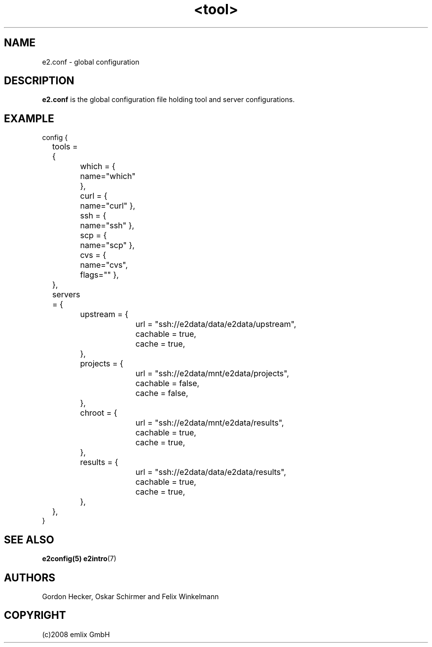 .\" Man page for <tool>
.\"
.\" (c)2007 emlix GmbH
.\"
.TH <tool> 1 "Aug 15, 2008" "2.2"

.SH NAME
e2.conf - global configuration

.SH DESCRIPTION
\fBe2.conf\fR is the global configuration file holding tool and server
configurations.

.SH EXAMPLE
.nf
config {
	tools = {
		which = { name="which" },
		curl = { name="curl" },
		ssh = { name="ssh" },
		scp = { name="scp" },
		cvs = { name="cvs", flags="" },
	},
	servers = {
		upstream = {
			url = "ssh://e2data/data/e2data/upstream",
			cachable = true,
			cache = true,
		},
		projects = {
			url = "ssh://e2data/mnt/e2data/projects",
			cachable = false,
			cache = false,
		},
		chroot = {
			url = "ssh://e2data/mnt/e2data/results",
			cachable = true,
			cache = true,
		},
		results = {
			url = "ssh://e2data/data/e2data/results",
			cachable = true,
			cache = true,
		},
	},
}
.nf

.SH "SEE ALSO"
.BR e2config(5)
.BR e2intro (7)

.SH AUTHORS
Gordon Hecker, Oskar Schirmer and Felix Winkelmann

.SH COPYRIGHT
(c)2008 emlix GmbH
